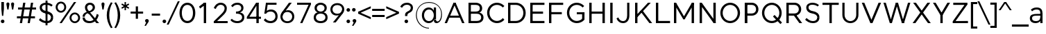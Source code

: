 SplineFontDB: 3.0
FontName: Jones-it
FullName: Jones* Book
FamilyName: Jones*
Weight: Book
Copyright: 
UComments: "2016-1-29: Created with FontForge (http://fontforge.org)"
Version: 002.000
ItalicAngle: 0
UnderlinePosition: -300
UnderlineWidth: 50
Ascent: 800
Descent: 200
InvalidEm: 0
LayerCount: 2
Layer: 0 0 "Back" 1
Layer: 1 0 "Fore" 0
XUID: [1021 31 -699969567 4970488]
FSType: 0
OS2Version: 2
OS2_WeightWidthSlopeOnly: 0
OS2_UseTypoMetrics: 0
CreationTime: 1454127431
ModificationTime: 1454300069
PfmFamily: 17
TTFWeight: 400
TTFWidth: 5
LineGap: 70
VLineGap: 0
OS2TypoAscent: 800
OS2TypoAOffset: 0
OS2TypoDescent: -200
OS2TypoDOffset: 0
OS2TypoLinegap: 90
OS2WinAscent: 910
OS2WinAOffset: 0
OS2WinDescent: 170
OS2WinDOffset: 0
HheadAscent: 700
HheadAOffset: 0
HheadDescent: -150
HheadDOffset: 0
OS2SubXSize: 700
OS2SubYSize: 650
OS2SubXOff: 0
OS2SubYOff: 140
OS2SupXSize: 700
OS2SupYSize: 650
OS2SupXOff: 0
OS2SupYOff: 480
OS2StrikeYSize: 50
OS2StrikeYPos: 250
OS2CapHeight: 700
OS2XHeight: 520
OS2Vendor: 'PfEd'
MarkAttachClasses: 1
DEI: 91125
LangName: 1033 "" "" "Book" "" "" "" "" "" "" "" "" "" "" "Copyright (c) 2016,+AAoA-with Reserved Font Name Jones*.+AAoACgAA-This Font Software is licensed under the SIL Open Font License, Version 1.1.+AAoA-This license is copied below, and is also available with a FAQ at:+AAoA-http://scripts.sil.org/OFL+AAoACgAK------------------------------------------------------------+AAoA-SIL OPEN FONT LICENSE Version 1.1 - 26 February 2007+AAoA------------------------------------------------------------+AAoACgAA-PREAMBLE+AAoA-The goals of the Open Font License (OFL) are to stimulate worldwide+AAoA-development of collaborative font projects, to support the font creation+AAoA-efforts of academic and linguistic communities, and to provide a free and+AAoA-open framework in which fonts may be shared and improved in partnership+AAoA-with others.+AAoACgAA-The OFL allows the licensed fonts to be used, studied, modified and+AAoA-redistributed freely as long as they are not sold by themselves. The+AAoA-fonts, including any derivative works, can be bundled, embedded, +AAoA-redistributed and/or sold with any software provided that any reserved+AAoA-names are not used by derivative works. The fonts and derivatives,+AAoA-however, cannot be released under any other type of license. The+AAoA-requirement for fonts to remain under this license does not apply+AAoA-to any document created using the fonts or their derivatives.+AAoACgAA-DEFINITIONS+AAoAIgAA-Font Software+ACIA refers to the set of files released by the Copyright+AAoA-Holder(s) under this license and clearly marked as such. This may+AAoA-include source files, build scripts and documentation.+AAoACgAi-Reserved Font Name+ACIA refers to any names specified as such after the+AAoA-copyright statement(s).+AAoACgAi-Original Version+ACIA refers to the collection of Font Software components as+AAoA-distributed by the Copyright Holder(s).+AAoACgAi-Modified Version+ACIA refers to any derivative made by adding to, deleting,+AAoA-or substituting -- in part or in whole -- any of the components of the+AAoA-Original Version, by changing formats or by porting the Font Software to a+AAoA-new environment.+AAoACgAi-Author+ACIA refers to any designer, engineer, programmer, technical+AAoA-writer or other person who contributed to the Font Software.+AAoACgAA-PERMISSION & CONDITIONS+AAoA-Permission is hereby granted, free of charge, to any person obtaining+AAoA-a copy of the Font Software, to use, study, copy, merge, embed, modify,+AAoA-redistribute, and sell modified and unmodified copies of the Font+AAoA-Software, subject to the following conditions:+AAoACgAA-1) Neither the Font Software nor any of its individual components,+AAoA-in Original or Modified Versions, may be sold by itself.+AAoACgAA-2) Original or Modified Versions of the Font Software may be bundled,+AAoA-redistributed and/or sold with any software, provided that each copy+AAoA-contains the above copyright notice and this license. These can be+AAoA-included either as stand-alone text files, human-readable headers or+AAoA-in the appropriate machine-readable metadata fields within text or+AAoA-binary files as long as those fields can be easily viewed by the user.+AAoACgAA-3) No Modified Version of the Font Software may use the Reserved Font+AAoA-Name(s) unless explicit written permission is granted by the corresponding+AAoA-Copyright Holder. This restriction only applies to the primary font name as+AAoA-presented to the users.+AAoACgAA-4) The name(s) of the Copyright Holder(s) or the Author(s) of the Font+AAoA-Software shall not be used to promote, endorse or advertise any+AAoA-Modified Version, except to acknowledge the contribution(s) of the+AAoA-Copyright Holder(s) and the Author(s) or with their explicit written+AAoA-permission.+AAoACgAA-5) The Font Software, modified or unmodified, in part or in whole,+AAoA-must be distributed entirely under this license, and must not be+AAoA-distributed under any other license. The requirement for fonts to+AAoA-remain under this license does not apply to any document created+AAoA-using the Font Software.+AAoACgAA-TERMINATION+AAoA-This license becomes null and void if any of the above conditions are+AAoA-not met.+AAoACgAA-DISCLAIMER+AAoA-THE FONT SOFTWARE IS PROVIDED +ACIA-AS IS+ACIA, WITHOUT WARRANTY OF ANY KIND,+AAoA-EXPRESS OR IMPLIED, INCLUDING BUT NOT LIMITED TO ANY WARRANTIES OF+AAoA-MERCHANTABILITY, FITNESS FOR A PARTICULAR PURPOSE AND NONINFRINGEMENT+AAoA-OF COPYRIGHT, PATENT, TRADEMARK, OR OTHER RIGHT. IN NO EVENT SHALL THE+AAoA-COPYRIGHT HOLDER BE LIABLE FOR ANY CLAIM, DAMAGES OR OTHER LIABILITY,+AAoA-INCLUDING ANY GENERAL, SPECIAL, INDIRECT, INCIDENTAL, OR CONSEQUENTIAL+AAoA-DAMAGES, WHETHER IN AN ACTION OF CONTRACT, TORT OR OTHERWISE, ARISING+AAoA-FROM, OUT OF THE USE OR INABILITY TO USE THE FONT SOFTWARE OR FROM+AAoA-OTHER DEALINGS IN THE FONT SOFTWARE." "http://scripts.sil.org/OFL" "" "Jones*"
GaspTable: 3 8 2 16 1 65535 3 0
Encoding: UnicodeBmp
UnicodeInterp: none
NameList: AGL For New Fonts
DisplaySize: -48
AntiAlias: 1
FitToEm: 0
WinInfo: 80 16 4
BeginPrivate: 0
EndPrivate
Grid
-1000 673 m 0
 2000 673 l 1024
  Named: "t HEIGHT"
-1000 -10 m 0
 2000 -10 l 1024
  Named: "overflow"
-1000 520 m 0
 2000 520 l 1024
  Named: "X HEIGHT"
-1010 730 m 4
 1990 730 l 1028
  Named: "LOWER CASE HEIGHT"
-1000 700 m 0
 2000 700 l 1024
  Named: "CAPITAL HEIGHT"
EndSplineSet
TeXData: 1 0 0 314573 157286 104858 545260 1048576 104858 783286 444596 497025 792723 393216 433062 380633 303038 157286 324010 404750 52429 2506097 1059062 262144
BeginChars: 65536 108

StartChar: E
Encoding: 69 69 0
Width: 670
VWidth: 0
Flags: HW
LayerCount: 2
Fore
SplineSet
100 398 m 1
 560 398 l 1
 560 318 l 1
 100 318 l 1
 100 398 l 1
100 700 m 1
 610 700 l 1
 610 620 l 1
 100 620 l 1
 100 700 l 1
100 80 m 1
 610 80 l 1
 610 0 l 1
 100 0 l 1
 100 80 l 1
100 700 m 1
 185 700 l 1
 185 0 l 1
 100 0 l 1
 100 700 l 1
EndSplineSet
EndChar

StartChar: I
Encoding: 73 73 1
Width: 295
VWidth: 0
Flags: HW
LayerCount: 2
Fore
SplineSet
105 700 m 5
 190 700 l 5
 190 0 l 5
 105 0 l 5
 105 700 l 5
EndSplineSet
EndChar

StartChar: F
Encoding: 70 70 2
Width: 665
VWidth: 0
Flags: HW
LayerCount: 2
Fore
SplineSet
100 378 m 1
 560 378 l 1
 560 298 l 5
 100 298 l 5
 100 378 l 1
100 700 m 1
 610 700 l 1
 610 620 l 1
 100 620 l 1
 100 700 l 1
100 700 m 1
 185 700 l 1
 185 0 l 1
 100 0 l 1
 100 700 l 1
EndSplineSet
EndChar

StartChar: H
Encoding: 72 72 3
Width: 760
VWidth: 0
Flags: HW
LayerCount: 2
Fore
SplineSet
575 700 m 1
 660 700 l 1
 660 0 l 1
 575 0 l 1
 575 700 l 1
100 398 m 1
 610 398 l 1
 610 318 l 5
 100 318 l 5
 100 398 l 1
100 700 m 1
 185 700 l 1
 185 0 l 1
 100 0 l 1
 100 700 l 1
EndSplineSet
EndChar

StartChar: L
Encoding: 76 76 4
Width: 655
VWidth: 0
Flags: HW
LayerCount: 2
Fore
SplineSet
100 80 m 1
 610 80 l 1
 610 0 l 1
 100 0 l 1
 100 80 l 1
100 700 m 1
 185 700 l 1
 185 0 l 1
 100 0 l 1
 100 700 l 1
EndSplineSet
EndChar

StartChar: T
Encoding: 84 84 5
Width: 685
VWidth: 0
Flags: HW
LayerCount: 2
Fore
SplineSet
50 700 m 1
 635 700 l 1
 635 620 l 1
 50 620 l 1
 50 700 l 1
300 700 m 1
 385 700 l 1
 385 0 l 1
 300 0 l 1
 300 700 l 1
EndSplineSet
EndChar

StartChar: space
Encoding: 32 32 6
Width: 300
VWidth: 0
Flags: HW
LayerCount: 2
EndChar

StartChar: O
Encoding: 79 79 7
Width: 850
VWidth: 0
Flags: HW
LayerCount: 2
Fore
SplineSet
155 350 m 0
 155 194 274 70 425 70 c 0
 576 70 695 194 695 350 c 0
 695 506 576 630 425 630 c 0
 274 630 155 506 155 350 c 0
70 350 m 0
 70 549 230 710 425 710 c 0
 620 710 780 549 780 350 c 0
 780 151 620 -10 425 -10 c 0
 230 -10 70 151 70 350 c 0
EndSplineSet
EndChar

StartChar: C
Encoding: 67 67 8
Width: 732
VWidth: 0
Flags: HW
LayerCount: 2
Fore
SplineSet
155 350 m 0
 155 194 274 70 425 70 c 0
 508 70 583 108 636 169 c 1
 692 113 l 1
 627 38 531 -10 425 -10 c 0
 230 -10 70 151 70 350 c 0
 70 549 230 710 425 710 c 0
 531 710 627 662 692 587 c 1
 636 531 l 1
 583 592 508 630 425 630 c 0
 274 630 155 506 155 350 c 0
EndSplineSet
EndChar

StartChar: A
Encoding: 65 65 9
Width: 795
VWidth: 0
Flags: HW
LayerCount: 2
Fore
SplineSet
360 700 m 1
 435 700 l 5
 430 690 l 1
 360 690 l 1
 360 700 l 1
204 260 m 1
 596 260 l 1
 596 185 l 1
 204 185 l 1
 204 260 l 1
670 0 m 1
 360 690 l 1
 435 700 l 1
 755 0 l 1
 670 0 l 1
360 700 m 1
 435 690 l 1
 125 0 l 1
 40 0 l 1
 360 700 l 1
EndSplineSet
EndChar

StartChar: V
Encoding: 86 86 10
Width: 775
VWidth: 0
Flags: HW
LayerCount: 2
Fore
SplineSet
425 0 m 1
 350 0 l 1
 350 30 l 1
 425 30 l 1
 425 0 l 1
130 700 m 1
 425 30 l 1
 350 0 l 1
 40 700 l 1
 130 700 l 1
425 0 m 1
 350 30 l 1
 645 700 l 1
 735 700 l 1
 425 0 l 1
EndSplineSet
EndChar

StartChar: G
Encoding: 71 71 11
Width: 782
VWidth: 0
Flags: HW
LayerCount: 2
Fore
SplineSet
702 370 m 1
 702 295 l 1
 425 295 l 1
 425 370 l 1
 702 370 l 1
702 113 m 1
 617 113 l 5
 617 370 l 5
 702 370 l 1
 702 113 l 1
155 350 m 0
 155 194 274 70 425 70 c 0
 508 70 593 108 646 169 c 1
 702 113 l 1
 637 38 531 -10 425 -10 c 0
 230 -10 70 151 70 350 c 0
 70 549 230 710 425 710 c 0
 531 710 627 662 692 587 c 1
 636 531 l 1
 583 592 508 630 425 630 c 0
 274 630 155 506 155 350 c 0
EndSplineSet
EndChar

StartChar: D
Encoding: 68 68 12
Width: 805
VWidth: 0
Flags: HW
LayerCount: 2
Fore
SplineSet
100 700 m 1
 380 700 l 1
 380 620 l 1
 100 620 l 1
 100 700 l 1
100 80 m 1
 380 80 l 1
 380 0 l 1
 100 0 l 1
 100 80 l 1
100 700 m 1
 185 700 l 1
 185 0 l 1
 100 0 l 1
 100 700 l 1
380 80 m 1
 531 80 650 194 650 350 c 0
 650 506 531 620 380 620 c 1
 380 700 l 1
 575 700 735 549 735 350 c 0
 735 151 575 0 380 0 c 1
 380 80 l 1
EndSplineSet
EndChar

StartChar: U
Encoding: 85 85 13
Width: 760
VWidth: 0
Flags: HW
LayerCount: 2
Fore
SplineSet
590 280 m 1
 590 700 l 1
 670 700 l 1
 670 280 l 1
 590 280 l 1
90 280 m 1
 90 700 l 1
 170 700 l 1
 170 280 l 1
 90 280 l 1
590 280 m 1
 670 280 l 1
 670 111 539 -10 380 -10 c 0
 221 -10 90 111 90 280 c 1
 170 280 l 1
 170 161 263 65 380 65 c 0
 497 65 590 161 590 280 c 1
EndSplineSet
EndChar

StartChar: o
Encoding: 111 111 14
Width: 650
VWidth: 0
Flags: HW
LayerCount: 2
Fore
SplineSet
135 260 m 4
 135 151 218 65 325 65 c 4
 432 65 515 151 515 260 c 4
 515 369 432 455 325 455 c 4
 218 455 135 369 135 260 c 4
55 260 m 4
 55 409 176 530 325 530 c 4
 474 530 595 409 595 260 c 4
 595 111 474 -10 325 -10 c 4
 176 -10 55 111 55 260 c 4
EndSplineSet
EndChar

StartChar: B
Encoding: 66 66 15
Width: 695
VWidth: 0
Flags: HW
LayerCount: 2
Fore
SplineSet
355 398 m 1
 443 398 508 422 508 507 c 0
 508 592 443 620 355 620 c 1
 355 700 l 1
 484 700 593 631 593 507 c 0
 593 384 484 340 355 340 c 1
 355 398 l 1
100 700 m 1
 185 700 l 1
 185 0 l 1
 100 0 l 1
 100 700 l 1
100 80 m 5
 395 80 l 5
 395 0 l 1
 100 0 l 1
 100 80 l 5
100 700 m 1
 355 700 l 1
 355 620 l 1
 100 620 l 1
 100 700 l 1
100 398 m 1
 395 398 l 1
 395 318 l 1
 100 318 l 1
 100 398 l 1
395 80 m 5
 483 80 555 105 555 195 c 0
 555 285 483 318 395 318 c 1
 395 375 l 1
 524 375 640 324 640 195 c 0
 640 66 524 0 395 0 c 1
 395 80 l 5
EndSplineSet
EndChar

StartChar: K
Encoding: 75 75 16
Width: 740
VWidth: 0
Flags: HW
LayerCount: 2
Fore
SplineSet
286 413 m 1
 385 413 l 1
 715 0 l 1
 616 0 l 1
 286 413 l 1
565 700 m 1
 665 700 l 1
 185 207 l 1
 105 230 l 1
 565 700 l 1
100 700 m 1
 185 700 l 1
 185 0 l 1
 100 0 l 1
 100 700 l 1
EndSplineSet
EndChar

StartChar: R
Encoding: 82 82 17
Width: 713
VWidth: 0
Flags: HW
LayerCount: 2
Fore
SplineSet
328 320 m 1
 428 320 l 1
 668 0 l 1
 568 0 l 1
 328 320 l 1
395 338 m 1
 482 338 548 392 548 477 c 0
 548 562 482 620 395 620 c 1
 395 700 l 1
 524 700 633 602 633 477 c 0
 633 353 524 258 395 258 c 1
 395 338 l 1
100 700 m 1
 185 700 l 1
 185 0 l 1
 100 0 l 1
 100 700 l 1
100 700 m 1
 395 700 l 1
 395 620 l 1
 100 620 l 1
 100 700 l 1
100 338 m 1
 395 338 l 1
 395 258 l 1
 100 258 l 1
 100 338 l 1
EndSplineSet
EndChar

StartChar: P
Encoding: 80 80 18
Width: 638
VWidth: 0
Flags: HW
LayerCount: 2
Fore
SplineSet
355 338 m 1
 443 338 508 392 508 477 c 0
 508 562 443 620 355 620 c 1
 355 700 l 1
 484 700 593 602 593 477 c 4
 593 353 484 258 355 258 c 1
 355 338 l 1
100 700 m 1
 185 700 l 1
 185 0 l 1
 100 0 l 1
 100 700 l 1
100 700 m 1
 185 700 l 1
 185 0 l 1
 100 0 l 1
 100 700 l 1
100 700 m 1
 355 700 l 1
 355 620 l 1
 100 620 l 1
 100 700 l 1
100 338 m 1
 355 338 l 1
 355 258 l 1
 100 258 l 1
 100 338 l 1
EndSplineSet
EndChar

StartChar: Q
Encoding: 81 81 19
Width: 849
VWidth: 0
Flags: HW
LayerCount: 2
Fore
SplineSet
735 -44 m 1
 467 224 l 1
 523 280 l 5
 791 13 l 5
 735 -44 l 1
155 350 m 0
 155 194 274 70 425 70 c 0
 576 70 695 194 695 350 c 0
 695 506 576 630 425 630 c 0
 274 630 155 506 155 350 c 0
70 350 m 0
 70 549 230 710 425 710 c 0
 620 710 780 549 780 350 c 0
 780 151 620 -10 425 -10 c 0
 230 -10 70 151 70 350 c 0
EndSplineSet
EndChar

StartChar: J
Encoding: 74 74 20
Width: 594
VWidth: 0
Flags: HW
LayerCount: 2
Fore
SplineSet
414 260 m 1
 414 700 l 1
 494 700 l 1
 494 260 l 1
 414 260 l 1
414 260 m 5
 494 260 l 5
 494 91 404 -10 265 -10 c 4
 157 -10 72 51 30 157 c 5
 96 192 l 5
 131 109 186 65 265 65 c 4
 362 65 414 141 414 260 c 5
EndSplineSet
EndChar

StartChar: S
Encoding: 83 83 21
Width: 625
VWidth: 0
Flags: HW
LayerCount: 2
Fore
SplineSet
485 195 m 1
 565 195 l 1
 565 66 477 -10 328 -10 c 0
 199 -10 112 56 50 113 c 1
 101 173 l 1
 149 129 230 65 328 65 c 0
 421 65 485 105 485 195 c 1
170 529 m 1
 90 529 l 1
 90 650 196 710 305 710 c 0
 414 710 496 674 548 622 c 1
 500 568 l 1
 455 612 383 635 305 635 c 0
 222 635 170 601 170 529 c 1
330 404 m 4
 447 386 565 325 565 195 c 5
 485 195 l 5
 485 266 408.594726562 311.76171875 300 326 c 4
 196.39453125 339.583984375 90 404 90 529 c 5
 170 529 l 5
 170 459 232.151367188 419.053710938 330 404 c 4
EndSplineSet
EndChar

StartChar: M
Encoding: 77 77 22
Width: 922
VWidth: 0
Flags: HW
LayerCount: 2
Fore
SplineSet
485 130 m 1
 437 130 l 1
 437 195 l 1
 485 195 l 1
 485 130 l 1
737 640 m 1
 747 700 l 1
 822 700 l 1
 822 680 l 1
 737 640 l 1
812 655 m 1
 485 130 l 1
 437 195 l 1
 747 700 l 1
 812 655 l 1
822 680 m 1
 822 0 l 1
 737 0 l 1
 737 640 l 1
 822 680 l 1
185 640 m 1
 100 680 l 1
 100 700 l 1
 175 700 l 1
 185 640 l 1
110 655 m 1
 175 700 l 1
 485 195 l 1
 437 130 l 1
 110 655 l 1
100 680 m 1
 185 640 l 1
 185 0 l 1
 100 0 l 1
 100 680 l 1
EndSplineSet
EndChar

StartChar: Y
Encoding: 89 89 23
Width: 675
VWidth: 0
Flags: HW
LayerCount: 2
Fore
SplineSet
295 295 m 1
 380 295 l 1
 380 0 l 1
 295 0 l 1
 295 295 l 1
30 700 m 1
 125 700 l 1
 380 295 l 1
 335 217 l 1
 30 700 l 1
550 700 m 1
 645 700 l 1
 340 217 l 1
 295 295 l 1
 550 700 l 1
EndSplineSet
EndChar

StartChar: W
Encoding: 87 87 24
Width: 1060
VWidth: 0
Flags: HW
LayerCount: 2
Fore
SplineSet
490 700 m 1
 570 700 l 1
 566 690 l 5
 494 690 l 1
 490 700 l 1
785 0 m 1
 710 0 l 1
 710 10 l 1
 785 10 l 1
 785 0 l 1
570 700 m 1
 785 10 l 1
 710 0 l 1
 494 690 l 1
 570 700 l 1
785 0 m 1
 710 10 l 1
 930 700 l 1
 1015 700 l 1
 785 0 l 1
350 0 m 1
 275 0 l 1
 275 10 l 1
 350 10 l 1
 350 0 l 1
130 700 m 1
 350 10 l 1
 275 0 l 1
 45 700 l 1
 130 700 l 1
350 0 m 1
 275 10 l 1
 490 700 l 1
 566 690 l 5
 350 0 l 1
EndSplineSet
EndChar

StartChar: N
Encoding: 78 78 25
Width: 780
VWidth: 0
Flags: HW
LayerCount: 2
Fore
SplineSet
680 0 m 1
 605 0 l 1
 605 24 l 1
 680 14 l 1
 680 0 l 1
175 700 m 1
 175 680 l 1
 100 680 l 1
 100 700 l 1
 175 700 l 1
100 665 m 1
 175 700 l 1
 680 35 l 5
 605 0 l 1
 100 665 l 1
595 700 m 1
 680 700 l 1
 680 0 l 1
 595 20 l 1
 595 700 l 1
100 700 m 1
 185 680 l 1
 185 0 l 1
 100 0 l 1
 100 700 l 1
EndSplineSet
EndChar

StartChar: X
Encoding: 88 88 26
Width: 745
VWidth: 0
Flags: HW
LayerCount: 2
Fore
SplineSet
65 700 m 1
 165 700 l 1
 700 0 l 1
 600 0 l 1
 65 700 l 1
580 700 m 1
 680 700 l 1
 145 0 l 1
 45 0 l 1
 580 700 l 1
EndSplineSet
EndChar

StartChar: Z
Encoding: 90 90 27
Width: 680
VWidth: 0
Flags: HW
LayerCount: 2
Fore
SplineSet
595 630 m 1
 585 630 l 1
 585 700 l 1
 595 700 l 1
 595 630 l 1
65 70 m 1
 75 70 l 1
 75 0 l 1
 65 0 l 1
 65 70 l 1
85 700 m 1
 585 700 l 1
 585 620 l 1
 85 620 l 1
 85 700 l 1
75 80 m 5
 615 80 l 5
 615 0 l 5
 75 0 l 5
 75 80 l 5
500 630 m 1
 595 630 l 1
 160 70 l 1
 65 70 l 1
 500 630 l 1
EndSplineSet
EndChar

StartChar: l
Encoding: 108 108 28
Width: 260
VWidth: 0
Flags: HW
LayerCount: 2
Fore
SplineSet
90 730 m 5
 170 730 l 5
 170 0 l 5
 90 0 l 5
 90 730 l 5
EndSplineSet
EndChar

StartChar: b
Encoding: 98 98 29
Width: 650
VWidth: 0
Flags: HW
LayerCount: 2
Fore
SplineSet
165 260 m 4
 165 141 243 65 340 65 c 4
 437 65 515 141 515 260 c 4
 515 379 437 455 340 455 c 4
 243 455 165 379 165 260 c 4
130 260 m 4
 130 409 201 530 350 530 c 4
 479 530 595 419 595 260 c 4
 595 101 479 -10 350 -10 c 4
 201 -10 130 111 130 260 c 4
85 730 m 5
 165 730 l 5
 165 0 l 5
 85 0 l 5
 85 730 l 5
EndSplineSet
EndChar

StartChar: c
Encoding: 99 99 30
Width: 573
VWidth: 0
Flags: HW
LayerCount: 2
Fore
SplineSet
135 260 m 4
 135 151 218 65 325 65 c 4
 389 65 445 94 482 143 c 5
 533 92 l 5
 486 28 412 -10 325 -10 c 4
 176 -10 55 111 55 260 c 4
 55 409 176 530 325 530 c 4
 412 530 485 491 532 428 c 5
 482 377 l 5
 445 426 389 455 325 455 c 4
 218 455 135 369 135 260 c 4
EndSplineSet
EndChar

StartChar: d
Encoding: 100 100 31
Width: 650
VWidth: 0
Flags: HW
LayerCount: 2
Fore
SplineSet
485 260 m 4
 485 379 407 455 310 455 c 4
 213 455 135 379 135 260 c 4
 135 141 213 65 310 65 c 4
 407 65 485 141 485 260 c 4
520 260 m 4
 520 111 449 -10 300 -10 c 4
 171 -10 55 101 55 260 c 4
 55 419 171 530 300 530 c 4
 449 530 520 409 520 260 c 4
565 730 m 5
 565 0 l 5
 485 0 l 5
 485 730 l 5
 565 730 l 5
EndSplineSet
EndChar

StartChar: k
Encoding: 107 107 32
Width: 570
VWidth: 0
Flags: HW
LayerCount: 2
Fore
SplineSet
245 291 m 1
 325 305 l 1
 545 0 l 1
 455 0 l 1
 245 291 l 1
430 520 m 1
 525 520 l 1
 165 110 l 1
 110 154 l 1
 430 520 l 1
85 730 m 1
 165 730 l 1
 165 0 l 1
 85 0 l 1
 85 730 l 1
EndSplineSet
EndChar

StartChar: e
Encoding: 101 101 33
Width: 605
VWidth: 0
Flags: HW
LayerCount: 2
Fore
SplineSet
555 260 m 1
 555 230 l 1
 475 230 l 1
 475 260 l 1
 555 260 l 1
475 230 m 1
 109 230 l 1
 109 302 l 5
 475 302 l 5
 475 230 l 1
475 260 m 1
 475 379 412 455 305 455 c 0
 198 455 135 379 135 260 c 1
 55 260 l 1
 55 419 166 530 305 530 c 0
 444 530 555 419 555 260 c 1
 475 260 l 1
55 260 m 1
 135 260 l 1
 135 141 208 65 315 65 c 0
 379 65 445 94 482 143 c 1
 533 92 l 1
 486 28 402 -10 315 -10 c 0
 166 -10 55 101 55 260 c 1
EndSplineSet
EndChar

StartChar: p
Encoding: 112 112 34
Width: 650
VWidth: 0
Flags: HW
LayerCount: 2
Fore
SplineSet
165 260 m 0
 165 141 243 65 340 65 c 0
 437 65 515 141 515 260 c 0
 515 379 437 455 340 455 c 0
 243 455 165 379 165 260 c 0
130 260 m 0
 130 409 201 530 350 530 c 0
 479 530 595 419 595 260 c 0
 595 101 479 -10 350 -10 c 0
 201 -10 130 111 130 260 c 0
85 -200 m 5
 85 520 l 1
 165 520 l 1
 165 -200 l 5
 85 -200 l 5
EndSplineSet
EndChar

StartChar: q
Encoding: 113 113 35
Width: 650
VWidth: 0
Flags: HW
LayerCount: 2
Fore
SplineSet
485 260 m 0
 485 379 407 455 310 455 c 0
 213 455 135 379 135 260 c 0
 135 141 213 65 310 65 c 0
 407 65 485 141 485 260 c 0
520 260 m 0
 520 111 449 -10 300 -10 c 0
 171 -10 55 101 55 260 c 0
 55 419 171 530 300 530 c 0
 449 530 520 409 520 260 c 0
565 -200 m 5
 485 -200 l 5
 485 520 l 1
 565 520 l 1
 565 -200 l 5
EndSplineSet
EndChar

StartChar: h
Encoding: 104 104 36
Width: 630
VWidth: 0
Flags: HW
LayerCount: 2
Fore
SplineSet
550 300 m 1
 550 0 l 1
 470 0 l 1
 470 300 l 1
 550 300 l 1
85 730 m 1
 165 730 l 1
 165 0 l 1
 85 0 l 1
 85 730 l 1
470 300 m 1
 470 389 435 455 325 455 c 0
 226 455 165 390 165 280 c 1
 130 280 l 1
 130 419 206 530 345 530 c 0
 474 530 550 429 550 300 c 1
 470 300 l 1
EndSplineSet
EndChar

StartChar: n
Encoding: 110 110 37
Width: 630
VWidth: 0
Flags: HW
LayerCount: 2
Fore
SplineSet
550 300 m 1
 550 0 l 1
 470 0 l 1
 470 300 l 1
 550 300 l 1
85 520 m 1
 165 520 l 1
 165 0 l 1
 85 0 l 1
 85 520 l 1
470 300 m 1
 470 390 435 455 325 455 c 0
 227 455 165 390 165 280 c 1
 130 280 l 1
 130 419 206 530 345 530 c 0
 474 530 550 429 550 300 c 1
 470 300 l 1
EndSplineSet
EndChar

StartChar: m
Encoding: 109 109 38
Width: 895
VWidth: 0
Flags: HW
LayerCount: 2
Fore
SplineSet
815 300 m 1
 815 0 l 1
 735 0 l 1
 735 300 l 1
 815 300 l 1
735 300 m 1
 735 390 715 460 620 460 c 0
 537 460 490 390 490 280 c 1
 455 280 l 1
 455 419 516 530 640 530 c 0
 764 530 815 429 815 300 c 1
 735 300 l 1
490 300 m 1
 490 0 l 1
 410 0 l 1
 410 300 l 1
 490 300 l 1
85 520 m 1
 165 520 l 1
 165 0 l 1
 85 0 l 1
 85 520 l 1
410 300 m 1
 410 390 390 460 295 460 c 0
 212 460 165 390 165 280 c 1
 130 280 l 1
 130 419 191 530 315 530 c 0
 439 530 490 429 490 300 c 1
 410 300 l 1
EndSplineSet
EndChar

StartChar: r
Encoding: 114 114 39
Width: 405
VWidth: 0
Flags: HW
LayerCount: 2
Fore
SplineSet
85 520 m 1
 165 520 l 1
 165 0 l 1
 85 0 l 1
 85 520 l 1
375 445 m 5
 355 445 l 6
 231 445 165 380 165 270 c 1
 130 270 l 1
 130 409 206 520 375 520 c 1
 375 445 l 5
EndSplineSet
EndChar

StartChar: u
Encoding: 117 117 40
Width: 630
VWidth: 0
Flags: HW
LayerCount: 2
Fore
SplineSet
80 220 m 1
 80 520 l 1
 160 520 l 1
 160 220 l 1
 80 220 l 1
545 0 m 1
 465 0 l 1
 465 520 l 1
 545 520 l 1
 545 0 l 1
160 220 m 1
 160 130 195 65 305 65 c 0
 403 65 465 130 465 240 c 1
 500 240 l 1
 500 101 424 -10 285 -10 c 0
 156 -10 80 91 80 220 c 1
 160 220 l 1
EndSplineSet
EndChar

StartChar: g
Encoding: 103 103 41
Width: 650
VWidth: 0
Flags: HW
LayerCount: 2
Fore
SplineSet
323 -145 m 1
 323 -220 l 1
 186 -220 104 -172 57 -108 c 1
 109 -56 l 1
 146 -105 210 -145 323 -145 c 1
565 20 m 1
 485 20 l 1
 485 520 l 1
 565 520 l 1
 565 20 l 1
520 260 m 0
 520 111 449 -10 300 -10 c 0
 171 -10 55 101 55 260 c 0
 55 419 171 530 300 530 c 0
 449 530 520 409 520 260 c 0
485 260 m 0
 485 379 407 455 310 455 c 0
 213 455 135 379 135 260 c 0
 135 141 213 65 310 65 c 0
 407 65 485 141 485 260 c 0
485 20 m 1
 565 20 l 1
 565 -119 452 -220 323 -220 c 1
 323 -145 l 1
 400 -145 485 -79 485 20 c 1
EndSplineSet
EndChar

StartChar: i
Encoding: 105 105 42
Width: 250
VWidth: 0
Flags: HW
LayerCount: 2
Fore
SplineSet
70 692 m 0
 70 722 95 747 125 747 c 0
 155 747 180 722 180 692 c 0
 180 662 155 637 125 637 c 0
 95 637 70 662 70 692 c 0
85 520 m 1
 165 520 l 1
 165 0 l 1
 85 0 l 1
 85 520 l 1
EndSplineSet
EndChar

StartChar: t
Encoding: 116 116 43
Width: 420
VWidth: 0
Flags: HMW
LayerCount: 2
Fore
SplineSet
40 520 m 1
 370 520 l 1
 370 445 l 1
 40 445 l 1
 40 520 l 1
190 140 m 1
 110 140 l 1
 110 673 l 1
 190 673 l 1
 190 140 l 1
262 65 m 1
 306 65 335 80 352 99 c 1
 390 40 l 1
 363 11 318 -10 256 -10 c 1
 262 65 l 1
190 140 m 5
 190 100 214 65 262 65 c 5
 256 -10 l 5
 167 -10 110 61 110 140 c 5
 190 140 l 5
EndSplineSet
EndChar

StartChar: a
Encoding: 97 97 44
Width: 575
VWidth: 0
Flags: HW
LayerCount: 2
Fore
SplineSet
320 307 m 5
 470 307 l 5
 470 243 l 5
 350 243 l 5
 320 307 l 5
420 330 m 5
 420 410 394 455 288 455 c 5
 294 530 l 5
 437 530 500 449 500 330 c 5
 420 330 l 5
288 455 m 5
 214 455 173 434 124 394 c 5
 80 450 l 5
 137 499 192 530 294 530 c 5
 288 455 l 5
420 330 m 5
 500 330 l 5
 500 0 l 5
 420 0 l 5
 420 330 l 5
123 155 m 5
 123 97 167 65 270 65 c 4
 348 65 420 100 420 180 c 5
 455 180 l 5
 455 71 379 -10 240 -10 c 4
 141 -10 43 41 43 160 c 5
 123 155 l 5
320 307 m 5
 350 243 l 5
 201 243 123 240 123 155 c 5
 43 160 l 5
 43 295 183 307 320 307 c 5
EndSplineSet
EndChar

StartChar: j
Encoding: 106 106 45
Width: 250
VWidth: 0
Flags: HW
LayerCount: 2
Fore
SplineSet
74 692 m 0
 74 722 99 747 129 747 c 0
 159 747 184 722 184 692 c 0
 184 662 159 637 129 637 c 0
 99 637 74 662 74 692 c 0
89 520 m 1
 169 520 l 1
 169 -60 l 1
 89 -60 l 1
 89 520 l 1
28 -135 m 1
 34 -210 l 1
 -23 -210 -73 -194 -100 -160 c 1
 -62 -101 l 1
 -45 -120 -15 -135 28 -135 c 1
89 -60 m 1
 169 -60 l 1
 169 -139 123 -210 34 -210 c 1
 28 -135 l 1
 65 -135 89 -100 89 -60 c 1
EndSplineSet
EndChar

StartChar: s
Encoding: 115 115 46
Width: 520
VWidth: 0
Flags: HW
LayerCount: 2
Fore
SplineSet
395 150 m 1
 475 150 l 1
 475 71 414 -10 275 -10 c 0
 166 -10 100 37 45 104 c 1
 100 155 l 1
 146 105 197 65 275 65 c 0
 348 65 395 90 395 150 c 1
  Spiro
    395 150 v
    475 150 v
    454.08 73.4785 o
    388.541 13.8812 o
    275 -10 o
    179.232 4.63835 o
    104.786 44.7173 o
    45 104 v
    100 155 v
    148.43 109.484 o
    205.248 77.1989 o
    275 65 o
    338.502 73.6859 o
    380.14 101.334 o
    0 0 z
  EndSpiro
150 393 m 1
 70 393 l 1
 70 469 146 530 255 530 c 0
 364 530 416 490 458 448 c 1
 409 393 l 1
 371 426 333 455 255 455 c 4
 177 455 150 425 150 393 c 1
  Spiro
    150 393 v
    70 393 v
    93.6949 462.235 o
    158.675 511.406 o
    255 530 o
    346.665 518.097 o
    410.98 487.889 o
    458 448 v
    409 393 v
    370.894 424.158 o
    321.758 446.498 o
    255 455 o
    190.936 446.054 o
    158.759 423.269 o
    0 0 z
  EndSpiro
280 307 m 0
 397 288 475 260 475 150 c 1
 395 150 l 1
 395 200 358.594726562 220.76171875 250 236 c 0
 146.522460938 250.520507812 70 288 70 393 c 1
 150 393 l 1
 150 343 182.280273438 322.869140625 280 307 c 0
  Spiro
    280 307 o
    382.469 282.329 o
    450.492 235.307 o
    475 150 v
    395 150 v
    381.568 191.099 o
    335.792 218.064 o
    250 236 o
    157.423 259.789 o
    93.6262 308.921 o
    70 393 v
    150 393 v
    161.963 352.041 o
    202.923 325.217 o
    0 0 z
  EndSpiro
EndSplineSet
EndChar

StartChar: v
Encoding: 118 118 47
Width: 585
VWidth: 0
Flags: HW
LayerCount: 2
Fore
SplineSet
330 0 m 5
 255 0 l 1
 255 5 l 1
 330 5 l 5
 330 0 l 5
255 5 m 1
 470 520 l 1
 550 520 l 1
 330 0 l 1
 255 5 l 1
35 520 m 1
 115 520 l 1
 330 5 l 1
 255 0 l 1
 35 520 l 1
EndSplineSet
EndChar

StartChar: f
Encoding: 102 102 48
Width: 370
VWidth: 0
Flags: HW
LayerCount: 2
Fore
SplineSet
45 520 m 1
 343 520 l 1
 343 445 l 1
 45 445 l 1
 45 520 l 1
195 590 m 1
 195 0 l 1
 115 0 l 1
 115 590 l 1
 195 590 l 1
265 665 m 1
 259 740 l 1
 321 740 366 719 393 690 c 1
 355 631 l 1
 338 650 309 665 265 665 c 1
195 590 m 1
 115 590 l 1
 115 669 170 740 259 740 c 1
 265 665 l 1
 210 665 195 629 195 590 c 1
EndSplineSet
EndChar

StartChar: y
Encoding: 121 121 49
Width: 574
VWidth: 0
Flags: HW
LayerCount: 2
Fore
SplineSet
39 520 m 5
 124 520 l 1
 349 5 l 1
 269 0 l 5
 39 520 l 5
163 -135 m 1
 169 -210 l 1
 112 -210 62 -184 35 -150 c 1
 72 -92 l 1
 89 -111 119 -135 163 -135 c 1
244 -60 m 2
 459 520 l 1
 539 520 l 1
 324 -60 l 2
 294.508789062 -139.55859375 258 -210 169 -210 c 1
 163 -135 l 1
 201 -135 229.153320312 -100.05078125 244 -60 c 2
EndSplineSet
EndChar

StartChar: w
Encoding: 119 119 50
Width: 795
VWidth: 0
Flags: HW
LayerCount: 2
Fore
SplineSet
365 520 m 1
 430 520 l 1
 430 475 l 5
 365 475 l 5
 365 520 l 1
605 0 m 1
 530 0 l 1
 530 5 l 1
 605 25 l 1
 605 0 l 1
530 5 m 1
 675 520 l 1
 755 520 l 1
 605 0 l 1
 530 5 l 1
375 475 m 5
 430 520 l 1
 595 25 l 1
 530 0 l 1
 375 475 l 5
265 0 m 1
 190 0 l 1
 190 25 l 1
 265 5 l 1
 265 0 l 1
200 25 m 1
 365 520 l 1
 420 475 l 5
 265 0 l 1
 200 25 l 1
40 520 m 1
 120 520 l 1
 265 5 l 1
 190 0 l 1
 40 520 l 1
EndSplineSet
EndChar

StartChar: x
Encoding: 120 120 51
Width: 610
VWidth: 0
Flags: HW
LayerCount: 2
Fore
SplineSet
40 0 m 1
 455 520 l 5
 550 520 l 5
 135 0 l 1
 40 0 l 1
60 520 m 1
 155 520 l 1
 570 0 l 5
 475 0 l 5
 60 520 l 1
EndSplineSet
EndChar

StartChar: z
Encoding: 122 122 52
Width: 570
VWidth: 0
Flags: HW
LayerCount: 2
Fore
SplineSet
55 65 m 1
 75 65 l 1
 75 0 l 1
 55 0 l 1
 55 65 l 1
75 75 m 1
 515 75 l 1
 515 0 l 1
 75 0 l 1
 75 75 l 1
485 520 m 1
 505 520 l 1
 505 455 l 1
 485 455 l 1
 485 520 l 1
75 520 m 5
 485 520 l 5
 485 445 l 5
 75 445 l 5
 75 520 l 5
410 455 m 1
 505 455 l 1
 150 65 l 1
 55 65 l 1
 410 455 l 1
EndSplineSet
EndChar

StartChar: zero
Encoding: 48 48 53
Width: 600
VWidth: 0
Flags: HW
LayerCount: 2
Fore
SplineSet
100 350 m 0
 100 193 168 70 300 70 c 0
 432 70 500 193 500 350 c 0
 500 507 432 630 300 630 c 0
 168 630 100 507 100 350 c 0
15 350 m 0
 15 549 125 710 300 710 c 0
 475 710 585 549 585 350 c 0
 585 151 475 -10 300 -10 c 0
 125 -10 15 151 15 350 c 0
EndSplineSet
EndChar

StartChar: one
Encoding: 49 49 54
Width: 600
VWidth: 0
Flags: HW
LayerCount: 2
Fore
SplineSet
375 700 m 5
 375 676 l 5
 300 676 l 5
 300 700 l 5
 375 700 l 5
300 700 m 5
 356 641 l 5
 156 501 l 5
 120 570 l 5
 300 700 l 5
290 690 m 5
 375 700 l 5
 375 0 l 5
 290 0 l 5
 290 690 l 5
EndSplineSet
EndChar

StartChar: six
Encoding: 54 54 55
Width: 600
VWidth: 0
Flags: HW
LayerCount: 2
Fore
SplineSet
125 220 m 5
 90 220 l 5
 90 349 201 445 330 445 c 5
 300 380 l 5
 192 380 125 310 125 220 c 5
459 700 m 5
 148 310 l 5
 98 360 l 5
 359 700 l 5
 459 700 l 5
125 220 m 4
 125 130 192 60 300 60 c 4
 408 60 475 130 475 220 c 4
 475 310 408 380 300 380 c 5
 330 445 l 5
 459 445 550 349 550 220 c 4
 550 91 449 -10 300 -10 c 4
 151 -10 50 91 50 220 c 4
 50 290.022460938 79.7587890625 351.794921875 130.799804688 393.641601562 c 5
 185.174804688 344.909179688 l 5
 146.650390625 315.858398438 125 271.161132812 125 220 c 4
EndSplineSet
EndChar

StartChar: period
Encoding: 46 46 56
Width: 190
VWidth: 0
Flags: HW
LayerCount: 2
Fore
SplineSet
30 55 m 4
 30 91 59 120 95 120 c 4
 131 120 160 91 160 55 c 4
 160 19 131 -10 95 -10 c 4
 59 -10 30 19 30 55 c 4
EndSplineSet
EndChar

StartChar: semicolon
Encoding: 59 59 57
Width: 214
VWidth: 0
Flags: HW
LayerCount: 2
Fore
Refer: 56 46 N 1 0 0 1 0 414 2
Refer: 58 44 S 1 0 0 1 0 0 2
EndChar

StartChar: comma
Encoding: 44 44 58
Width: 214
VWidth: 0
Flags: HW
LayerCount: 2
Fore
SplineSet
50 55 m 4
 50 91 79 120 117 120 c 4
 155 120 184 91 184 55 c 4
 184 43 180.228515625 24.197265625 171 10 c 6
 80 -130 l 5
 30 -130 l 5
 90 -5 l 5
 69 3 50 27 50 55 c 4
EndSplineSet
EndChar

StartChar: colon
Encoding: 58 58 59
Width: 190
VWidth: 0
Flags: HW
LayerCount: 2
Fore
Refer: 56 46 N 1 0 0 1 0 414 2
Refer: 56 46 N 1 0 0 1 0 0 2
EndChar

StartChar: two
Encoding: 50 50 60
Width: 600
VWidth: 0
Flags: HW
LayerCount: 2
Fore
SplineSet
50 65 m 1
 70 65 l 1
 70 0 l 1
 50 0 l 1
 50 65 l 1
440 516 m 5
 440 575 387 635 300 635 c 4
 211 635 155 573 120 490 c 5
 50 523 l 5
 92 629 182 710 300 710 c 4
 429 710 520 615 520 516 c 5
 440 516 l 5
70 0 m 1
 70 75 l 1
 550 75 l 1
 550 0 l 1
 70 0 l 1
364 251 m 2
 160 65 l 1
 50 65 l 1
 304 299 l 2
 400.442382812 387.848632812 440 445 440 516 c 1
 520 516 l 1
 520 406 467.044921875 344.953125 364 251 c 2
EndSplineSet
EndChar

StartChar: nine
Encoding: 57 57 61
Width: 600
VWidth: 0
Flags: HW
LayerCount: 2
Fore
Refer: 55 54 S -1 1.22465e-16 -1.22465e-16 -1 600 700 2
EndChar

StartChar: three
Encoding: 51 51 62
Width: 600
VWidth: 0
Flags: HW
LayerCount: 2
Fore
SplineSet
250 384 m 5
 437 384 550 347 550 197 c 4
 550 57 427 -10 300 -10 c 4
 210 -10 116 14 50 99 c 5
 101 148 l 5
 142 93 232 64 300 64 c 4
 383 64 470 108 470 197 c 4
 470 286 393 330 250 330 c 5
 250 384 l 5
75 602 m 1
 124 660 186 710 300 710 c 0
 434 710 520 629 520 530 c 0
 520 411 424 350 250 350 c 1
 250 405 l 1
 380 405 440 452 440 520 c 0
 440 588 390 635 300 635 c 0
 217 635 167 601 127 553 c 1
 75 602 l 1
EndSplineSet
EndChar

StartChar: eight
Encoding: 56 56 63
Width: 600
VWidth: 0
Flags: HW
LayerCount: 2
Fore
SplineSet
160 520 m 4
 160 452 220 405 300 405 c 4
 380 405 440 452 440 520 c 4
 440 588 380 635 300 635 c 4
 220 635 160 588 160 520 c 4
80 530 m 4
 80 629 176 710 300 710 c 4
 424 710 520 629 520 530 c 4
 520 411 424 350 300 350 c 4
 176 350 80 411 80 530 c 4
50 187 m 4
 50 337 163 384 300 384 c 4
 437 384 550 337 550 187 c 4
 550 57 437 -10 300 -10 c 4
 163 -10 50 57 50 187 c 4
130 197 m 4
 130 108 207 64 300 64 c 4
 393 64 470 108 470 197 c 4
 470 286 393 330 300 330 c 4
 207 330 130 286 130 197 c 4
EndSplineSet
EndChar

StartChar: four
Encoding: 52 52 64
Width: 600
VWidth: 0
Flags: HW
LayerCount: 2
Fore
SplineSet
40 210 m 1
 60 210 l 1
 60 145 l 1
 40 145 l 1
 40 210 l 1
60 220 m 1
 550 220 l 1
 550 145 l 1
 60 145 l 1
 60 220 l 1
470 700 m 1
 470 676 l 1
 375 676 l 1
 375 700 l 1
 470 700 l 1
375 700 m 1
 440 679 l 5
 125 210 l 5
 40 210 l 1
 375 700 l 1
385 680 m 1
 470 700 l 1
 470 0 l 1
 385 0 l 1
 385 680 l 1
EndSplineSet
EndChar

StartChar: five
Encoding: 53 53 65
Width: 600
VWidth: 0
Flags: HW
LayerCount: 2
Fore
SplineSet
70 311 m 1
 80 346 l 1
 130 346 l 1
 130 311 l 1
 70 311 l 1
320 455 m 1
 447 455 550 360 550 220 c 0
 550 70 427 -10 300 -10 c 0
 210 -10 116 14 50 99 c 1
 106 153 l 1
 147 98 227 66 300 66 c 0
 383 66 470 121 470 220 c 0
 470 309 413 380 300 380 c 1
 320 455 l 1
70 311 m 1
 130 700 l 1
 200 700 l 1
 150 341 l 1
 70 311 l 1
130 700 m 5
 510 700 l 5
 510 625 l 5
 130 625 l 5
 130 700 l 5
300 380 m 1
 223 380 170 360 130 311 c 1
 100 311 l 1
 130 400 181 455 320 455 c 1
 300 380 l 1
EndSplineSet
EndChar

StartChar: seven
Encoding: 55 55 66
Width: 600
VWidth: 0
Flags: HW
LayerCount: 2
Fore
SplineSet
551 640 m 1
 241 0 l 5
 161 0 l 5
 471 640 l 1
 551 640 l 1
530 700 m 1
 551 700 l 1
 551 640 l 1
 530 640 l 1
 530 700 l 1
50 700 m 1
 530 700 l 1
 530 625 l 1
 50 625 l 1
 50 700 l 1
EndSplineSet
EndChar

StartChar: exclam
Encoding: 33 33 67
Width: 190
VWidth: 0
Flags: HW
LayerCount: 2
Fore
SplineSet
48 490 m 5
 142 490 l 5
 117 250 l 5
 73 250 l 5
 48 490 l 5
48 730 m 5
 142 730 l 5
 142 490 l 5
 48 490 l 5
 48 730 l 5
EndSplineSet
Refer: 56 46 S 1 0 0 1 0 0 2
EndChar

StartChar: quotedbl
Encoding: 34 34 68
Width: 340
VWidth: 0
Flags: HW
LayerCount: 2
Fore
Refer: 69 39 S 1 0 0 1 170 0 2
Refer: 69 39 S 1 0 0 1 0 0 2
EndChar

StartChar: quotesingle
Encoding: 39 39 69
Width: 170
VWidth: 0
Flags: HW
LayerCount: 2
Fore
SplineSet
30 685 m 0
 30 715 55 740 85 740 c 0
 115 740 140 715 140 685 c 0
 140 678.99609375 139.080078125 673.501953125 138.157226562 667.750976562 c 2
 107 480 l 1
 63 480 l 1
 31.8427734375 667.750976562 l 2
 30.9443359375 673.344726562 30 678.99609375 30 685 c 0
EndSplineSet
EndChar

StartChar: numbersign
Encoding: 35 35 70
Width: 810
VWidth: 0
Flags: HW
LayerCount: 2
Fore
SplineSet
710 240 m 1
 710 165 l 1
 60 165 l 1
 60 240 l 1
 710 240 l 1
750 535 m 1
 750 460 l 1
 100 460 l 1
 100 535 l 1
 750 535 l 1
565 700 m 1
 645 700 l 1
 525 0 l 1
 445 0 l 1
 565 700 l 1
285 700 m 1
 365 700 l 1
 245 0 l 1
 165 0 l 1
 285 700 l 1
EndSplineSet
EndChar

StartChar: percent
Encoding: 37 37 71
Width: 940
VWidth: 0
Flags: HW
LayerCount: 2
Fore
SplineSet
100 550 m 0
 100 481 154 425 220 425 c 0
 286 425 340 481 340 550 c 0
 340 619 286 675 220 675 c 0
 154 675 100 619 100 550 c 0
30 550 m 0
 30 655 115 740 220 740 c 0
 325 740 410 655 410 550 c 0
 410 445 325 360 220 360 c 0
 115 360 30 445 30 550 c 0
600 180 m 0
 600 111 654 55 720 55 c 0
 786 55 840 111 840 180 c 0
 840 249 786 305 720 305 c 0
 654 305 600 249 600 180 c 0
530 180 m 0
 530 285 615 370 720 370 c 0
 825 370 910 285 910 180 c 0
 910 75 825 -10 720 -10 c 0
 615 -10 530 75 530 180 c 0
690 730 m 1
 770 730 l 1
 250 0 l 1
 170 0 l 1
 690 730 l 1
EndSplineSet
EndChar

StartChar: dollar
Encoding: 36 36 72
Width: 625
VWidth: 0
Flags: HW
LayerCount: 2
Fore
SplineSet
291 780 m 5
 361 780 l 5
 361 -80 l 5
 291 -80 l 5
 291 780 l 5
485 200 m 1
 565 200 l 1
 565 71 477 0 328 0 c 0
 199 0 112 56 50 113 c 1
 101 173 l 1
 149 129 230 75 328 75 c 0
 421 75 485 110 485 200 c 1
160 524 m 1
 80 524 l 1
 80 645 196 700 305 700 c 0
 414 700 496 664 548 612 c 1
 500 558 l 1
 455 602 383 625 305 625 c 0
 222 625 160 596 160 524 c 1
330 404 m 0
 447 386 565 330 565 200 c 1
 485 200 l 1
 485 271 408.594726562 311.76171875 300 326 c 0
 196.39453125 339.583984375 80 399 80 524 c 1
 160 524 l 1
 160 454 232.151367188 419.053710938 330 404 c 0
EndSplineSet
EndChar

StartChar: asterisk
Encoding: 42 42 73
Width: 324
VWidth: 0
Flags: HW
LayerCount: 2
Fore
SplineSet
45 483 m 5
 20 527 l 5
 279 677 l 5
 304 633 l 5
 45 483 l 5
20 633 m 5
 45 677 l 5
 304 527 l 5
 279 483 l 5
 20 633 l 5
137 730 m 5
 187 730 l 5
 187 430 l 5
 137 430 l 5
 137 730 l 5
EndSplineSet
EndChar

StartChar: slash
Encoding: 47 47 74
Width: 430
VWidth: 0
Flags: HW
LayerCount: 2
Fore
SplineSet
380 780 m 5
 450 780 l 5
 50 -80 l 5
 -20 -80 l 5
 380 780 l 5
EndSplineSet
EndChar

StartChar: ampersand
Encoding: 38 38 75
Width: 696
VWidth: 0
Flags: HW
LayerCount: 2
Fore
SplineSet
285 395 m 0
 361.7890625 415.8046875 415 480 415 530 c 5
 495 530 l 5
 495 435 407.557617188 367.01171875 315 345 c 0
 217.270507812 321.758789062 130 291 130 190 c 1
 50 190 l 1
 50 330 179.364257812 366.379882812 285 395 c 0
215 530 m 5
 135 530 l 5
 135 639 206 710 315 710 c 0
 424 710 495 639 495 530 c 5
 415 530 l 5
 415 589 372 635 315 635 c 0
 258 635 215 589 215 530 c 5
281 291 m 2
 188.989257812 392.038085938 135 440 135 530 c 5
 215 530 l 5
 215 469 255.012695312 434.572265625 341 339 c 2
 645 0 l 1
 545 0 l 1
 281 291 l 2
560 310 m 1
 630 284 l 1
 600 115 469 -10 300 -10 c 0
 151 -10 50 61 50 190 c 1
 130 190 l 1
 130 111 203 65 310 65 c 0
 427 65 530 161 560 310 c 1
EndSplineSet
EndChar

StartChar: parenleft
Encoding: 40 40 76
Width: 275
VWidth: 0
Flags: HW
LayerCount: 2
Fore
SplineSet
195 740 m 5
 255 720 l 5
 95 460 95 70 255 -190 c 5
 195 -210 l 5
 -5 100 -5 430 195 740 c 5
EndSplineSet
EndChar

StartChar: parenright
Encoding: 41 41 77
Width: 275
VWidth: 0
Flags: HW
LayerCount: 2
Fore
Refer: 76 40 S -1 1.22465e-16 -1.22465e-16 -1 300 530 2
EndChar

StartChar: hyphen
Encoding: 45 45 78
Width: 430
VWidth: 0
Flags: HW
LayerCount: 2
Fore
SplineSet
65 335 m 5
 365 335 l 5
 365 260 l 5
 65 260 l 5
 65 335 l 5
EndSplineSet
EndChar

StartChar: plus
Encoding: 43 43 79
Width: 510
VWidth: 0
Flags: HW
LayerCount: 2
Fore
SplineSet
295 589 m 1
 295 134 l 1
 215 134 l 1
 215 589 l 1
 295 589 l 1
30 399 m 5
 480 399 l 5
 480 324 l 5
 30 324 l 5
 30 399 l 5
EndSplineSet
EndChar

StartChar: equal
Encoding: 61 61 80
Width: 510
VWidth: 0
Flags: HW
LayerCount: 2
Fore
SplineSet
30 275 m 5
 480 275 l 5
 480 200 l 5
 30 200 l 5
 30 275 l 5
30 510 m 5
 480 510 l 5
 480 435 l 5
 30 435 l 5
 30 510 l 5
EndSplineSet
EndChar

StartChar: backslash
Encoding: 92 92 81
Width: 430
VWidth: 0
Flags: HW
LayerCount: 2
Fore
SplineSet
50 780 m 5
 450 -80 l 5
 380 -80 l 5
 -20 780 l 5
 50 780 l 5
EndSplineSet
EndChar

StartChar: less
Encoding: 60 60 82
Width: 510
VWidth: 0
Flags: HW
LayerCount: 2
Fore
SplineSet
30 395 m 5
 480 195 l 5
 480 120 l 5
 30 320 l 5
 30 395 l 5
30 395 m 5
 480 595 l 5
 480 520 l 5
 30 320 l 5
 30 395 l 5
EndSplineSet
EndChar

StartChar: greater
Encoding: 62 62 83
Width: 510
VWidth: 0
Flags: HW
LayerCount: 2
Fore
Refer: 82 60 S -1 1.22465e-16 -1.22465e-16 -1 516 715 2
EndChar

StartChar: question
Encoding: 63 63 84
Width: 555
VWidth: 0
Flags: HW
LayerCount: 2
Fore
SplineSet
337 435 m 4
 392.67578125 463.341796875 420 506 420 556 c 5
 500 556 l 5
 500 461 458.134765625 411.75 380 374 c 4
 321.237304688 345.609375 295 331 295 250 c 5
 215 250 l 5
 205 380 267.790039062 399.768554688 337 435 c 4
420 556 m 5
 420 615 372 665 285 665 c 4
 196 665 141 617 106 554 c 5
 40 593 l 5
 82 679 162 740 285 740 c 4
 419 740 500 655 500 556 c 5
 420 556 l 5
EndSplineSet
Refer: 56 46 S 1 0 0 1 165 0 2
EndChar

StartChar: at
Encoding: 64 64 85
Width: 1050
VWidth: 0
Flags: HW
LayerCount: 2
Fore
SplineSet
525 260 m 1048
700 260 m 0,0,1
 700 379 622 455 525 455 c 0,2,3
 428 455 350 379 350 260 c 0,4,5
 350 141 428 65 525 65 c 0,6,7
 622 65 700 141 700 260 c 0,0,1
735 260 m 0,8,9
 735 111 664 -10 515 -10 c 0,10,11
 386 -10 270 101 270 260 c 0,12,13
 270 419 386 530 515 530 c 0,14,15
 664 530 735 409 735 260 c 0,8,9
780 520 m 1,16,-1
 780 120 l 1,17,-1
 700 100 l 1,18,-1
 700 520 l 1,19,-1
 780 520 l 1,16,-1
55 260 m 0,16,17
 55 519 246 730 525 730 c 0,18,19
 784 730 995 559 995 300 c 0,20,21
 995 63.638671875 873.768554688 -10.2880859375 797.8671875 -10.2880859375 c 0,0,0
 723.793945312 -10.2880859375 700 43.19921875 700 100 c 1,1,-1
 780 120 l 1,2,3
 780 80.53515625 790.893554688 51.859375 837.37890625 51.859375 c 0,0,0
 878.646484375 51.859375 964 115.765625 964 300 c 0,1,2
 964 543 768 701 525 701 c 0,3,4
 262 701 86 503 86 260 c 0,5,6
 86 17 282 -181 525 -181 c 1,7,-1
 525 -210 l 1,8,9
 266 -210 55 1 55 260 c 0,16,17
EndSplineSet
EndChar

StartChar: bracketleft
Encoding: 91 91 86
Width: 295
VWidth: 0
Flags: HW
LayerCount: 2
Fore
SplineSet
125 654 m 1
 125 730 l 1
 275 730 l 1
 275 654 l 1
 125 654 l 1
125 -200 m 1
 125 -124 l 1
 275 -124 l 1
 275 -200 l 1
 125 -200 l 1
45 730 m 1
 125 730 l 1
 125 -200 l 1
 45 -200 l 1
 45 730 l 1
EndSplineSet
EndChar

StartChar: bracketright
Encoding: 93 93 87
Width: 295
VWidth: 0
Flags: HW
LayerCount: 2
Fore
Refer: 86 91 S -1 1.22465e-16 -1.22465e-16 -1 295 530 2
EndChar

StartChar: asciicircum
Encoding: 94 94 88
Width: 510
VWidth: 0
Flags: HW
LayerCount: 2
Fore
SplineSet
420 430 m 5
 220 730 l 5
 290 730 l 5
 490 430 l 5
 420 430 l 5
220 730 m 5
 290 730 l 5
 90 430 l 5
 20 430 l 5
 220 730 l 5
EndSplineSet
EndChar

StartChar: underscore
Encoding: 95 95 89
Width: 600
VWidth: 0
Flags: HW
LayerCount: 2
Fore
SplineSet
-2 -80 m 5
 602 -80 l 5
 602 -160 l 5
 -2 -160 l 5
 -2 -80 l 5
EndSplineSet
EndChar

StartChar: braceleft
Encoding: 123 123 90
Width: 349
VWidth: 0
Flags: HW
LayerCount: 2
Fore
SplineSet
45 305 m 5
 63 305 l 5
 63 225 l 5
 45 225 l 5
 45 305 l 5
147 150 m 5
 227 150 l 5
 227 -50 l 5
 147 -50 l 5
 147 150 l 5
147 580 m 5
 227 580 l 5
 227 380 l 5
 147 380 l 5
 147 580 l 5
147 380 m 5
 227 380 l 5
 227 301 170 250 51 250 c 5
 45 305 l 5
 133 305 147 340 147 380 c 5
147 150 m 5
 147 190 123 225 45 225 c 5
 51 280 l 5
 170 280 227 229 227 150 c 5
 147 150 l 5
227 580 m 5
 147 580 l 5
 147 659 204 730 323 730 c 5
 329 655 l 5
 251 655 227 620 227 580 c 5
227 -50 m 5
 227 -90 251 -125 329 -125 c 5
 323 -200 l 5
 204 -200 147 -129 147 -50 c 5
 227 -50 l 5
EndSplineSet
EndChar

StartChar: braceright
Encoding: 125 125 91
Width: 349
VWidth: 0
Flags: HW
LayerCount: 2
Fore
Refer: 90 123 S -1 1.22465e-16 -1.22465e-16 -1 374 530 2
EndChar

StartChar: bar
Encoding: 124 124 92
Width: 300
VWidth: 0
Flags: HW
LayerCount: 2
Fore
SplineSet
185 780 m 1
 185 -80 l 1
 115 -80 l 5
 115 780 l 5
 185 780 l 1
EndSplineSet
EndChar

StartChar: asciitilde
Encoding: 126 126 93
Width: 470
VWidth: 0
Flags: HW
LayerCount: 2
Fore
SplineSet
115 174 m 5
 45 194 l 5
 49.5654296875 272.260742188 96.859375 310.638671875 148.23046875 310.638671875 c 4
 211.844726562 310.638671875 267.365234375 246.962890625 311.607421875 246.962890625 c 4
 356.108398438 246.962890625 365 276.58984375 365 314 c 5
 425 294 l 5
 420.434570312 205.739257812 373.989257812 177.361328125 323.821289062 177.361328125 c 4
 262.262695312 177.361328125 209.831054688 241.037109375 167.247070312 241.037109375 c 4
 123.446289062 241.037109375 115 211.41015625 115 174 c 5
EndSplineSet
EndChar

StartChar: quoteleft
Encoding: 8216 8216 94
Width: 214
VWidth: 0
Flags: HW
LayerCount: 2
Fore
Refer: 58 44 N -1 1.22465e-16 -1.22465e-16 -1 214 600 2
EndChar

StartChar: quoteright
Encoding: 8217 8217 95
Width: 214
VWidth: 0
Flags: HW
LayerCount: 2
Fore
Refer: 58 44 N 1 0 0 1 0 620 2
EndChar

StartChar: quotedblleft
Encoding: 8220 8220 96
Width: 384
VWidth: 0
Flags: HW
LayerCount: 2
Fore
Refer: 94 8216 S 1 0 0 1 170 0 2
Refer: 94 8216 S 1 0 0 1 0 0 2
EndChar

StartChar: quotedblright
Encoding: 8221 8221 97
Width: 384
VWidth: 0
Flags: HW
LayerCount: 2
Fore
Refer: 96 8220 S -1 1.22465e-16 -1.22465e-16 -1 384 1220 2
EndChar

StartChar: tilde
Encoding: 732 732 98
Width: 500
VWidth: 0
Flags: HW
LayerCount: 2
Fore
SplineSet
130 600 m 5
 60 620 l 5
 64.5654296875 698.260742188 111.859375 736.638671875 163.23046875 736.638671875 c 4
 226.844726562 736.638671875 282.365234375 672.962890625 326.607421875 672.962890625 c 4
 371.108398438 672.962890625 380 702.58984375 380 740 c 5
 440 720 l 5
 435.434570312 631.739257812 388.989257812 603.361328125 338.821289062 603.361328125 c 4
 277.262695312 603.361328125 224.831054688 667.037109375 182.247070312 667.037109375 c 4
 138.446289062 667.037109375 130 637.41015625 130 600 c 5
EndSplineSet
EndChar

StartChar: dotaccent
Encoding: 729 729 99
Width: 500
VWidth: 0
Flags: HW
LayerCount: 2
Fore
SplineSet
185 645 m 4
 185 681 214 710 250 710 c 4
 286 710 315 681 315 645 c 4
 315 609 286 580 250 580 c 4
 214 580 185 609 185 645 c 4
EndSplineSet
EndChar

StartChar: ring
Encoding: 730 730 100
Width: 500
VWidth: 0
Flags: HW
LayerCount: 2
Fore
SplineSet
180 680 m 0
 180 641 211 610 250 610 c 0
 289 610 320 641 320 680 c 0
 320 719 289 750 250 750 c 0
 211 750 180 719 180 680 c 0
150 680 m 0
 150 735 195 780 250 780 c 0
 305 780 350 735 350 680 c 0
 350 625 305 580 250 580 c 0
 195 580 150 625 150 680 c 0
EndSplineSet
EndChar

StartChar: breve
Encoding: 728 728 101
Width: 500
VWidth: 0
Flags: HW
LayerCount: 2
Fore
SplineSet
244 659 m 5
 244 579 l 5
 145 579 74 636 74 725 c 1
 149 731 l 1
 149 683 184 659 244 659 c 5
244 659 m 5
 304 659 339 683 339 731 c 5
 414 725 l 5
 414 636 343 579 244 579 c 5
 244 659 l 5
EndSplineSet
EndChar

StartChar: circumflex
Encoding: 710 710 102
Width: 500
VWidth: 0
Flags: HW
LayerCount: 2
Fore
SplineSet
315 630 m 5
 215 730 l 5
 285 730 l 5
 385 630 l 5
 315 630 l 5
215 730 m 5
 285 730 l 5
 185 630 l 5
 115 630 l 5
 215 730 l 5
EndSplineSet
EndChar

StartChar: caron
Encoding: 711 711 103
Width: 500
VWidth: 0
Flags: HW
LayerCount: 2
Fore
SplineSet
185 730 m 1
 285 630 l 1
 215 630 l 1
 115 730 l 1
 185 730 l 1
285 630 m 1
 215 630 l 1
 315 730 l 1
 385 730 l 1
 285 630 l 1
EndSplineSet
EndChar

StartChar: exclamdown
Encoding: 161 161 104
Width: 190
VWidth: 0
Flags: HW
LayerCount: 2
Fore
Refer: 67 33 S -1 1.22465e-16 -1.22465e-16 -1 190 520 2
EndChar

StartChar: cent
Encoding: 162 162 105
Width: 573
VWidth: 0
Flags: HW
LayerCount: 2
Fore
SplineSet
305 600 m 5
 345 600 l 5
 345 -80 l 1
 305 -80 l 1
 305 600 l 5
135 260 m 0
 135 151 218 65 325 65 c 0
 389 65 445 94 482 143 c 1
 533 92 l 1
 486 28 412 -10 325 -10 c 0
 176 -10 55 111 55 260 c 0
 55 409 176 530 325 530 c 0
 412 530 485 491 532 428 c 1
 482 377 l 1
 445 426 389 455 325 455 c 0
 218 455 135 369 135 260 c 0
EndSplineSet
EndChar

StartChar: questiondown
Encoding: 191 191 106
Width: 555
VWidth: 0
Flags: HW
LayerCount: 2
Fore
Refer: 84 63 S -1 1.22465e-16 -1.22465e-16 -1 555 520 2
EndChar

StartChar: uni0203
Encoding: 515 515 107
Width: 575
VWidth: 0
Flags: HW
LayerCount: 2
EndChar
EndChars
EndSplineFont
